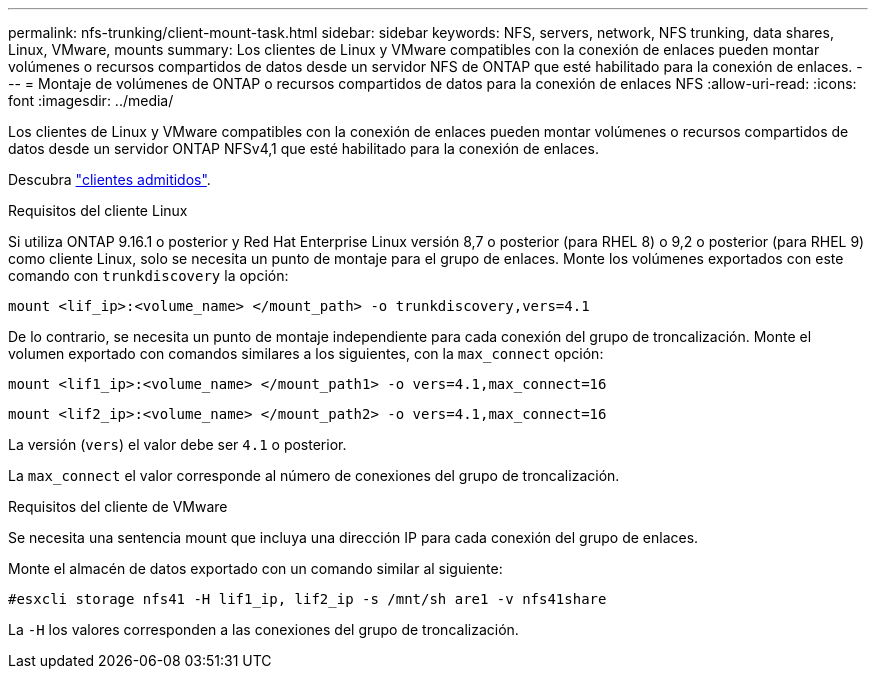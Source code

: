 ---
permalink: nfs-trunking/client-mount-task.html 
sidebar: sidebar 
keywords: NFS, servers, network, NFS trunking, data shares, Linux, VMware, mounts 
summary: Los clientes de Linux y VMware compatibles con la conexión de enlaces pueden montar volúmenes o recursos compartidos de datos desde un servidor NFS de ONTAP que esté habilitado para la conexión de enlaces. 
---
= Montaje de volúmenes de ONTAP o recursos compartidos de datos para la conexión de enlaces NFS
:allow-uri-read: 
:icons: font
:imagesdir: ../media/


[role="lead"]
Los clientes de Linux y VMware compatibles con la conexión de enlaces pueden montar volúmenes o recursos compartidos de datos desde un servidor ONTAP NFSv4,1 que esté habilitado para la conexión de enlaces.

Descubra link:index.html#supported-clients["clientes admitidos"].

[role="tabbed-block"]
====
.Requisitos del cliente Linux
--
Si utiliza ONTAP 9.16.1 o posterior y Red Hat Enterprise Linux versión 8,7 o posterior (para RHEL 8) o 9,2 o posterior (para RHEL 9) como cliente Linux, solo se necesita un punto de montaje para el grupo de enlaces. Monte los volúmenes exportados con este comando con `trunkdiscovery` la opción:

[source, cli]
----
mount <lif_ip>:<volume_name> </mount_path> -o trunkdiscovery,vers=4.1
----
De lo contrario, se necesita un punto de montaje independiente para cada conexión del grupo de troncalización. Monte el volumen exportado con comandos similares a los siguientes, con la `max_connect` opción:

[source, cli]
----
mount <lif1_ip>:<volume_name> </mount_path1> -o vers=4.1,max_connect=16
----
[source, cli]
----
mount <lif2_ip>:<volume_name> </mount_path2> -o vers=4.1,max_connect=16
----
La versión (`vers`) el valor debe ser `4.1` o posterior.

La `max_connect` el valor corresponde al número de conexiones del grupo de troncalización.

--
.Requisitos del cliente de VMware
--
Se necesita una sentencia mount que incluya una dirección IP para cada conexión del grupo de enlaces.

Monte el almacén de datos exportado con un comando similar al siguiente:

`#esxcli storage nfs41 -H lif1_ip, lif2_ip -s /mnt/sh are1 -v nfs41share`

La `-H` los valores corresponden a las conexiones del grupo de troncalización.

--
====